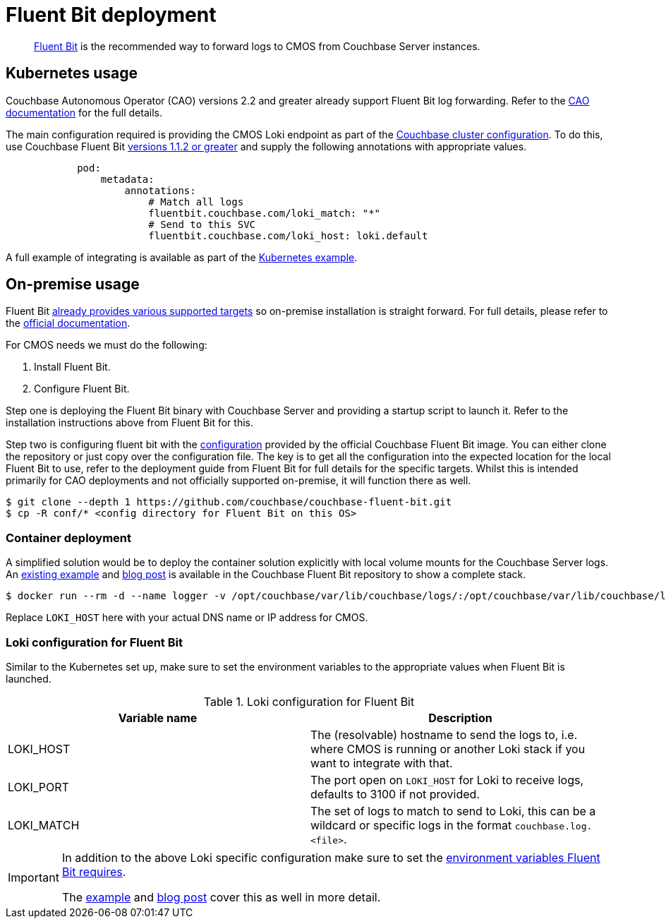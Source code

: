 = Fluent Bit deployment

[abstract]
link:https://fluentbit.io/[Fluent Bit] is the recommended way to forward logs to CMOS from Couchbase Server instances.

== Kubernetes usage

Couchbase Autonomous Operator (CAO) versions 2.2 and greater already support Fluent Bit log forwarding.
Refer to the link:https://docs.couchbase.com/operator/current/concept-couchbase-logging.html#log-forwarding[CAO documentation] for the full details.

The main configuration required is providing the CMOS Loki endpoint as part of the link:https://docs.couchbase.com/operator/current/resource/couchbasecluster.html#couchbaseclusters-spec-servers-pod[Couchbase cluster configuration].
To do this, use Couchbase Fluent Bit link:https://github.com/couchbase/couchbase-fluent-bit#releases[versions 1.1.2 or greater] and supply the following annotations with appropriate values.

[source,yaml]
----
            pod:
                metadata:
                    annotations:
                        # Match all logs
                        fluentbit.couchbase.com/loki_match: "*"
                        # Send to this SVC
                        fluentbit.couchbase.com/loki_host: loki.default
----

A full example of integrating is available as part of the xref:tutorial-kubernetes.adoc[Kubernetes example].

== On-premise usage

Fluent Bit link:https://docs.fluentbit.io/manual/installation/supported-platforms[already provides various supported targets] so on-premise installation is straight forward.
For full details, please refer to the https://docs.fluentbit.io/manual/installation/getting-started-with-fluent-bit[official documentation].

For CMOS needs we must do the following:

. Install Fluent Bit.
. Configure Fluent Bit.

Step one is deploying the Fluent Bit binary with Couchbase Server and providing a startup script to launch it.
Refer to the installation instructions above from Fluent Bit for this.

Step two is configuring fluent bit with the https://github.com/couchbase/couchbase-fluent-bit/tree/main/conf[configuration] provided by the official Couchbase Fluent Bit image. You can either clone the repository or just copy over the configuration file.
The key is to get all the configuration into the expected location for the local Fluent Bit to use, refer to the deployment guide from Fluent Bit for full details for the specific targets.
Whilst this is intended primarily for CAO deployments and not officially supported on-premise, it will function there as well.

[source,console]
----
$ git clone --depth 1 https://github.com/couchbase/couchbase-fluent-bit.git
$ cp -R conf/* <config directory for Fluent Bit on this OS>
----

=== Container deployment

A simplified solution would be to deploy the container solution explicitly with local volume mounts for the Couchbase Server logs.
An link:https://github.com/couchbase/couchbase-fluent-bit/tree/main/tools/loki-stack[existing example] and link:https://blog.couchbase.com/using-fluent-bit-for-log-forwarding-processing-with-couchbase-server/[blog post] is available in the Couchbase Fluent Bit repository to show a complete stack.

[source,console]
----
$ docker run --rm -d --name logger -v /opt/couchbase/var/lib/couchbase/logs/:/opt/couchbase/var/lib/couchbase/logs/:ro -e COUCHBASE_LOGS=/opt/couchbase/var/lib/couchbase/logs/ -e LOKI_MATCH="*" -e LOKI_HOST="127.0.0.1" couchbase/fluent-bit:1.1.3
----

Replace `LOKI_HOST` here with your actual DNS name or IP address for CMOS.

=== Loki configuration for Fluent Bit

Similar to the Kubernetes set up, make sure to set the environment variables to the appropriate values when Fluent Bit is launched.

.Loki configuration for Fluent Bit
|===
|Variable name|Description

|LOKI_HOST
|The (resolvable) hostname to send the logs to, i.e. where CMOS is running or another Loki stack if you want to integrate with that.

|LOKI_PORT
|The port open on `LOKI_HOST` for Loki to receive logs, defaults to 3100 if not provided.

|LOKI_MATCH
|The set of logs to match to send to Loki, this can be a wildcard or specific logs in the format `couchbase.log.<file>`.

|===

[IMPORTANT]
====
In addition to the above Loki specific configuration make sure to set the link:https://github.com/couchbase/couchbase-fluent-bit#configuration[environment variables Fluent Bit requires].

The link:https://github.com/couchbase/couchbase-fluent-bit/tree/main/tools/loki-stack[example] and link:https://blog.couchbase.com/using-fluent-bit-for-log-forwarding-processing-with-couchbase-server/[blog post] cover this as well in more detail.
====